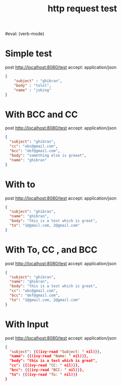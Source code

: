 #+title: http request test
#+FILETAGS: :verb:

#eval: (verb-mode)
* Simple test
post http://localhost:8080/test
accept: application/json

#+begin_src json
{
    "subject" : "ghibran",
    "body" : "tolol",
    "name" : "joking"
}
#+end_src

* With BCC and CC
post http://localhost:8080/test
accept: application/json

#+begin_src json
{
  "subject": "ghibran",
  "cc": "abc@gmail.com",
  "bcc": "def@gmail.com",
  "body": "something else is greaat",
  "name": "ghibran"
}
#+end_src

* With to
post http://localhost:8080/test
accept: application/json

#+begin_src json
{
  "subject": "ghibran",
  "name": "ghibran",
  "body": "this is a test which is great",
  "to": "1@gmail.com, 2@gmail.com"
}
#+end_src

* With To, CC , and BCC
post http://localhost:8080/test
accept: application/json

#+begin_src json
{
  "subject": "ghibran",
  "name": "ghibran",
  "body": "this is a test which is great",
  "cc": "abc@gmail.com",
  "bcc": "def@gmail.com",
  "to": "1@gmail.com, 2@gmail.com"
}
#+end_src

* With Input
post http://localhost:8080/test
accept: application/json

#+begin_src json
{
  "subject": {{(ivy-read "Subject: " nil)}},
  "name": {{(ivy-read "Name: " nil)}},
  "body": "this is a test which is great",
  "cc": {{(ivy-read "CC: " nil)}},
  "bcc": {{(ivy-read "BCC: " nil)}},
  "to": {{(ivy-read "To: " nil)}}
}
#+end_src
